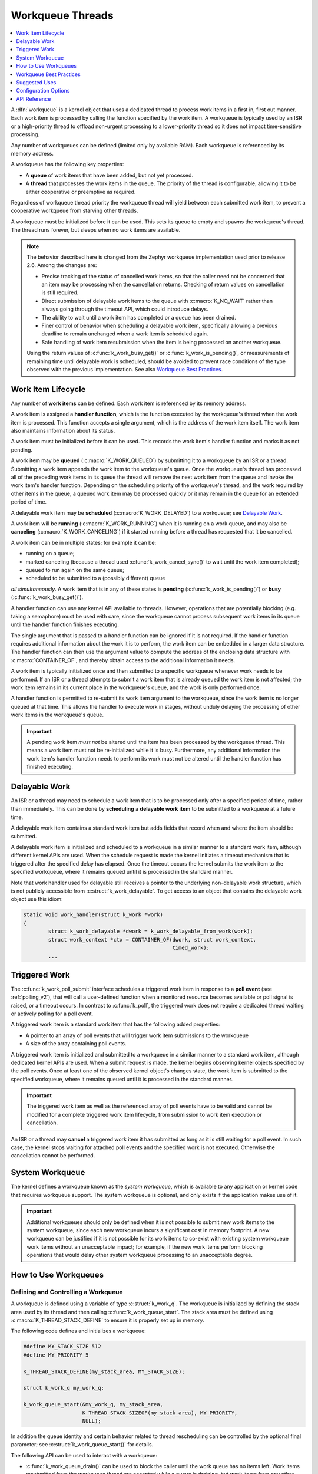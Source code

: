 .. _workqueues_v2:

Workqueue Threads
#################

.. contents::
    :local:
    :depth: 1

A :dfn:`workqueue` is a kernel object that uses a dedicated thread to process
work items in a first in, first out manner. Each work item is processed by
calling the function specified by the work item. A workqueue is typically
used by an ISR or a high-priority thread to offload non-urgent processing
to a lower-priority thread so it does not impact time-sensitive processing.

Any number of workqueues can be defined (limited only by available RAM). Each
workqueue is referenced by its memory address.

A workqueue has the following key properties:

* A **queue** of work items that have been added, but not yet processed.

* A **thread** that processes the work items in the queue. The priority of the
  thread is configurable, allowing it to be either cooperative or preemptive
  as required.

Regardless of workqueue thread priority the workqueue thread will yield
between each submitted work item, to prevent a cooperative workqueue from
starving other threads.

A workqueue must be initialized before it can be used. This sets its queue to
empty and spawns the workqueue's thread.  The thread runs forever, but sleeps
when no work items are available.

.. note::
   The behavior described here is changed from the Zephyr workqueue
   implementation used prior to release 2.6.  Among the changes are:

   * Precise tracking of the status of cancelled work items, so that the
     caller need not be concerned that an item may be processing when the
     cancellation returns.  Checking of return values on cancellation is still
     required.
   * Direct submission of delayable work items to the queue with
     :c:macro:`K_NO_WAIT` rather than always going through the timeout API,
     which could introduce delays.
   * The ability to wait until a work item has completed or a queue has been
     drained.
   * Finer control of behavior when scheduling a delayable work item,
     specifically allowing a previous deadline to remain unchanged when a work
     item is scheduled again.
   * Safe handling of work item resubmission when the item is being processed
     on another workqueue.

   Using the return values of :c:func:`k_work_busy_get()` or
   :c:func:`k_work_is_pending()`, or measurements of remaining time until
   delayable work is scheduled, should be avoided to prevent race conditions
   of the type observed with the previous implementation.  See also `Workqueue
   Best Practices`_.

Work Item Lifecycle
********************

Any number of **work items** can be defined. Each work item is referenced
by its memory address.

A work item is assigned a **handler function**, which is the function
executed by the workqueue's thread when the work item is processed. This
function accepts a single argument, which is the address of the work item
itself.  The work item also maintains information about its status.

A work item must be initialized before it can be used. This records the work
item's handler function and marks it as not pending.

A work item may be **queued** (:c:macro:`K_WORK_QUEUED`) by submitting it to a
workqueue by an ISR or a thread.  Submitting a work item appends the work item
to the workqueue's queue.  Once the workqueue's thread has processed all of
the preceding work items in its queue the thread will remove the next work
item from the queue and invoke the work item's handler function. Depending on
the scheduling priority of the workqueue's thread, and the work required by
other items in the queue, a queued work item may be processed quickly or it
may remain in the queue for an extended period of time.

A delayable work item may be **scheduled** (:c:macro:`K_WORK_DELAYED`) to a
workqueue; see `Delayable Work`_.

A work item will be **running** (:c:macro:`K_WORK_RUNNING`) when it is running
on a work queue, and may also be **canceling** (:c:macro:`K_WORK_CANCELING`)
if it started running before a thread has requested that it be cancelled.

A work item can be in multiple states; for example it can be:

* running on a queue;
* marked canceling (because a thread used :c:func:`k_work_cancel_sync()` to
  wait until the work item completed);
* queued to run again on the same queue;
* scheduled to be submitted to a (possibly different) queue

*all simultaneously*.  A work item that is in any of these states is **pending**
(:c:func:`k_work_is_pending()`) or **busy** (:c:func:`k_work_busy_get()`).

A handler function can use any kernel API available to threads. However,
operations that are potentially blocking (e.g. taking a semaphore) must be
used with care, since the workqueue cannot process subsequent work items in
its queue until the handler function finishes executing.

The single argument that is passed to a handler function can be ignored if it
is not required. If the handler function requires additional information about
the work it is to perform, the work item can be embedded in a larger data
structure. The handler function can then use the argument value to compute the
address of the enclosing data structure with :c:macro:`CONTAINER_OF`, and
thereby obtain access to the additional information it needs.

A work item is typically initialized once and then submitted to a specific
workqueue whenever work needs to be performed. If an ISR or a thread attempts
to submit a work item that is already queued the work item is not affected;
the work item remains in its current place in the workqueue's queue, and
the work is only performed once.

A handler function is permitted to re-submit its work item argument
to the workqueue, since the work item is no longer queued at that time.
This allows the handler to execute work in stages, without unduly delaying
the processing of other work items in the workqueue's queue.

.. important::
    A pending work item *must not* be altered until the item has been processed
    by the workqueue thread. This means a work item must not be re-initialized
    while it is busy. Furthermore, any additional information the work item's
    handler function needs to perform its work must not be altered until
    the handler function has finished executing.

.. _k_delayable_work:

Delayable Work
**************

An ISR or a thread may need to schedule a work item that is to be processed
only after a specified period of time, rather than immediately. This can be
done by **scheduling** a **delayable work item** to be submitted to a
workqueue at a future time.

A delayable work item contains a standard work item but adds fields that
record when and where the item should be submitted.

A delayable work item is initialized and scheduled to a workqueue in a similar
manner to a standard work item, although different kernel APIs are used.  When
the schedule request is made the kernel initiates a timeout mechanism that is
triggered after the specified delay has elapsed. Once the timeout occurs the
kernel submits the work item to the specified workqueue, where it remains
queued until it is processed in the standard manner.

Note that work handler used for delayable still receives a pointer to the
underlying non-delayable work structure, which is not publicly accessible from
:c:struct:`k_work_delayable`.  To get access to an object that contains the
delayable work object use this idiom:

.. code-block:: c

   static void work_handler(struct k_work *work)
   {
           struct k_work_delayable *dwork = k_work_delayable_from_work(work);
           struct work_context *ctx = CONTAINER_OF(dwork, struct work_context,
	                                           timed_work);
           ...


Triggered Work
**************

The :c:func:`k_work_poll_submit` interface schedules a triggered work
item in response to a **poll event** (see :ref:`polling_v2`), that will
call a user-defined function when a monitored resource becomes available
or poll signal is raised, or a timeout occurs.
In contrast to :c:func:`k_poll`, the triggered work does not require
a dedicated thread waiting or actively polling for a poll event.

A triggered work item is a standard work item that has the following
added properties:

* A pointer to an array of poll events that will trigger work item
  submissions to the workqueue

* A size of the array containing poll events.

A triggered work item is initialized and submitted to a workqueue in a similar
manner to a standard work item, although dedicated kernel APIs are used.
When a submit request is made, the kernel begins observing kernel objects
specified by the poll events. Once at least one of the observed kernel
object's changes state, the work item is submitted to the specified workqueue,
where it remains queued until it is processed in the standard manner.

.. important::
    The triggered work item as well as the referenced array of poll events
    have to be valid and cannot be modified for a complete triggered work
    item lifecycle, from submission to work item execution or cancellation.

An ISR or a thread may **cancel** a triggered work item it has submitted
as long as it is still waiting for a poll event. In such case, the kernel
stops waiting for attached poll events and the specified work is not executed.
Otherwise the cancellation cannot be performed.

System Workqueue
*****************

The kernel defines a workqueue known as the *system workqueue*, which is
available to any application or kernel code that requires workqueue support.
The system workqueue is optional, and only exists if the application makes
use of it.

.. important::
    Additional workqueues should only be defined when it is not possible
    to submit new work items to the system workqueue, since each new workqueue
    incurs a significant cost in memory footprint. A new workqueue can be
    justified if it is not possible for its work items to co-exist with
    existing system workqueue work items without an unacceptable impact;
    for example, if the new work items perform blocking operations that
    would delay other system workqueue processing to an unacceptable degree.

How to Use Workqueues
*********************

Defining and Controlling a Workqueue
====================================

A workqueue is defined using a variable of type :c:struct:`k_work_q`.
The workqueue is initialized by defining the stack area used by its thread
and then calling :c:func:`k_work_queue_start`. The stack area must be defined
using :c:macro:`K_THREAD_STACK_DEFINE` to ensure it is properly set up in
memory.

The following code defines and initializes a workqueue:

.. code-block:: c

    #define MY_STACK_SIZE 512
    #define MY_PRIORITY 5

    K_THREAD_STACK_DEFINE(my_stack_area, MY_STACK_SIZE);

    struct k_work_q my_work_q;

    k_work_queue_start(&my_work_q, my_stack_area,
                       K_THREAD_STACK_SIZEOF(my_stack_area), MY_PRIORITY,
		       NULL);

In addition the queue identity and certain behavior related to thread
rescheduling can be controlled by the optional final parameter; see
:c:struct:`k_work_queue_start()` for details.

The following API can be used to interact with a workqueue:

* :c:func:`k_work_queue_drain()` can be used to block the caller until the
  work queue has no items left.  Work items resubmitted from the workqueue
  thread are accepted while a queue is draining, but work items from any other
  thread or ISR are rejected.  The restriction on submitting more work can be
  extended past the completion of the drain operation in order to allow the
  blocking thread to perform additional work while the queue is "plugged".
  Note that draining a queue has no effect on scheduling or processing
  delayable items, but if the queue is plugged and the deadline expires the
  item will silently fail to be submitted.
* :c:func:`k_work_queue_unplug()` removes any previous block on submission to
  the queue due to a previous drain operation.

Submitting a Work Item
======================

A work item is defined using a variable of type :c:struct:`k_work`.  It must
be initialized by calling :c:func:`k_work_init`, unless it is defined using
:c:macro:`K_WORK_DEFINE` in which case initialization is performed at
compile-time.

An initialized work item can be submitted to the system workqueue by
calling :c:func:`k_work_submit`, or to a specified workqueue by
calling :c:func:`k_work_submit_to_queue`.

The following code demonstrates how an ISR can offload the printing
of error messages to the system workqueue. Note that if the ISR attempts
to resubmit the work item while it is still queued, the work item is left
unchanged and the associated error message will not be printed.

.. code-block:: c

    struct device_info {
        struct k_work work;
        char name[16]
    } my_device;

    void my_isr(void *arg)
    {
        ...
        if (error detected) {
            k_work_submit(&my_device.work);
	}
	...
    }

    void print_error(struct k_work *item)
    {
        struct device_info *the_device =
            CONTAINER_OF(item, struct device_info, work);
        printk("Got error on device %s\n", the_device->name);
    }

    /* initialize name info for a device */
    strcpy(my_device.name, "FOO_dev");

    /* initialize work item for printing device's error messages */
    k_work_init(&my_device.work, print_error);

    /* install my_isr() as interrupt handler for the device (not shown) */
    ...


The following API can be used to check the status of or synchronize with the
work item:

* :c:func:`k_work_busy_get()` returns a snapshot of flags indicating work item
  state.  A zero value indicates the work is not scheduled, submitted, being
  executed, or otherwise still being referenced by the workqueue
  infrastructure.
* :c:func:`k_work_is_pending()` is a helper that indicates ``true`` if and only
  if the work is scheduled, queued, or running.
* :c:func:`k_work_flush()` may be invoked from threads to block until the work
  item has completed.  It returns immediately if the work is not pending.
* :c:func:`k_work_cancel()` attempts to prevent the work item from being
  executed.  This may or may not be successful. This is safe to invoke
  from ISRs.
* :c:func:`k_work_cancel_sync()` may be invoked from threads to block until
  the work completes; it will return immediately if the cancellation was
  successful or not necessary (the work wasn't submitted or running).  This
  can be used after :c:func:`k_work_cancel()` is invoked (from an ISR)` to
  confirm completion of an ISR-initiated cancellation.

Scheduling a Delayable Work Item
================================

A delayable work item is defined using a variable of type
:c:struct:`k_work_delayable`. It must be initialized by calling
:c:func:`k_work_init_delayable`.

For delayed work there are two common use cases, depending on whether a
deadline should be extended if a new event occurs. An example is collecting
data that comes in asynchronously, e.g. characters from a UART associated with
a keyboard.  There are two APIs that submit work after a delay:

* :c:func:`k_work_schedule()` (or :c:func:`k_work_schedule_for_queue()`)
  schedules work to be executed at a specific time or after a delay.  Further
  attempts to schedule the same item with this API before the delay completes
  will not change the time at which the item will be submitted to its queue.
  Use this if the policy is to keep collecting data until a specified delay
  since the **first** unprocessed data was received;
* :c:func:`k_work_reschedule()` (or :c:func:`k_work_reschedule_for_queue()`)
  unconditionally sets the deadline for the work, replacing any previous
  incomplete delay and changing the destination queue if necessary.  Use this
  if the policy is to keep collecting data until a specified delay since the
  **last** unprocessed data was received.

If the work item is not scheduled both APIs behave the same.  If
:c:macro:`K_NO_WAIT` is specified as the delay the behavior is as if the item
was immediately submitted directly to the target queue, without waiting for a
minimal timeout (unless :c:func:`k_work_schedule()` is used and a previous
delay has not completed).

Both also have variants that allow
control of the queue used for submission.

The helper function :c:func:`k_work_delayable_from_work()` can be used to get
a pointer to the containing :c:struct:`k_work_delayable` from a pointer to
:c:struct:`k_work` that is passed to a work handler function.

The following additional API can be used to check the status of or synchronize
with the work item:

* :c:func:`k_work_delayable_busy_get()` is the analog to :c:func:`k_work_busy_get()`
  for delayable work.
* :c:func:`k_work_delayable_is_pending()` is the analog to
  :c:func:`k_work_is_pending()` for delayable work.
* :c:func:`k_work_flush_delayable()` is the analog to :c:func:`k_work_flush()`
  for delayable work.
* :c:func:`k_work_cancel_delayable()` is the analog to
  :c:func:`k_work_cancel()` for delayable work; similarly with
  :c:func:`k_work_cancel_delayable_sync()`.

Synchronizing with Work Items
=============================

While the state of both regular and delayable work items can be determined
from any context using :c:func:`k_work_busy_get()` and
:c:func:`k_work_delayable_busy_get()` some use cases require synchronizing
with work items after they've been submitted.  :c:func:`k_work_flush()`,
:c:func:`k_work_cancel_sync()`, and :c:func:`k_work_cancel_delayable_sync()`
can be invoked from thread context to wait until the requested state has been
reached.

These APIs must be provided with a :c:struct:`k_work_sync` object that has no
application-inspectable components but is needed to provide the
synchronization objects.  These objects should not be allocated on a stack if
the code is expected to work on architectures with
:option:`CONFIG_KERNEL_COHERENCE`.

Workqueue Best Practices
************************

Avoid Race Conditions
=====================

Sometimes the data a work item must process is naturally thread-safe, for
example when it's put into a :c:struct:`k_queue` by some thread and processed
in the work thread. More often external synchronization is required to avoid
data races: cases where the work thread might inspect or manipulate shared
state that's being accessed by another thread or interrupt.  Such state might
be a flag indicating that work needs to be done, or a shared object that is
filled by an ISR or thread and read by the work handler.

For simple flags :ref:`atomic_v2` may be sufficient.  In other cases spin
locks (:c:struct:`k_spinlock_t`) or thread-aware locks (:c:struct:`k_sem`,
:c:struct:`k_mutex` , ...) may be used to ensure data races don't occur.

If the selected lock mechanism can :ref:`api_term_sleep` then allowing the
work thread to sleep will starve other work queue items, which may need to
make progress in order to get the lock released. Work handlers should try to
take the lock with its no-wait path. For example:

.. code-block:: c

   static void work_handler(struct work *work)
   {
           struct work_context *parent = CONTAINER_OF(work, struct work_context,
	                                              work_item);

           if (k_mutex_lock(&parent->lock, K_NO_WAIT) != 0) {
                   /* NB: Submit will fail if the work item is being cancelled. */
                   (void)k_work_submit(work);
		   return;
	   }

	   /* do stuff under lock */
	   k_mutex_unlock(&parent->lock);
	   /* do stuff without lock */
   }

Be aware that if the lock is held by a thread with a lower priority than the
work queue the resubmission may starve the thread that would release the lock,
causing the application to fail.  Where the idiom above is required a
delayable work item is preferred, and the work should be (re-)scheduled with a
non-zero delay to allow the thread holding the lock to make progress.

Note that submitting from the work handler can fail if the work item had been
cancelled.  Generally this is acceptable, since the cancellation will complete
once the handler finishes.  If it is not, the code above must take other steps
to notify the application that the work could not be performed.

Work items in isolation are self-locking, so you don't need to hold an
external lock just to submit or schedule them. Even if you use external state
protected by such a lock to prevent further resubmission, it's safe to do the
resubmit as long as you're sure that eventually the item will take its lock
and check that state to determine whether it should do anything.  Where a
delayable work item is being rescheduled in its handler due to inability to
take the lock some other self-locking state, such as an atomic flag set by the
application/driver when the cancel is initiated, would be required to detect
the cancellation and avoid the cancelled work item being submitted again after
the deadline.

Check Return Values
===================

All work API functions return status of the underlying operation, and in many
cases it is important to verify that the intended result was obtained.

* Submitting a work item (:c:func:`k_work_submit_to_queue`) can fail if the
  work is being cancelled or the queue is not accepting new items.  If this
  happens the work will not be executed, which could cause a subsystem that is
  animated by work handler activity to become non-responsive.
* Asynchronous cancellation (:c:func:`k_work_cancel` or
  :c:func:`k_work_cancel_delayable`) can complete while the work item is still
  being run by a handler.  Proceeding to manipulate state shared with the work
  handler will result in data races that can cause failures.

Many race conditions have been present in Zephyr code because the results of
an operation were not checked.

There may be good reason to believe that a return value indicating that the
operation did not complete as expected is not a problem.  In those cases the
code should clearly document this, by (1) casting the return value to ``void``
to indicate that the result is intentionally ignored, and (2) documenting what
happens in the unexpected case.  For example:

.. code-block:: c

   /* If this fails, the work handler will check pub->active and
    * exit without transmitting.
    */
   (void)k_work_cancel_delayable(&pub->timer);

However in such a case the following code must still avoid data races, as it
cannot guarantee that the work thread is not accessing work-related state.

Don't Optimize Prematurely
==========================

The workqueue API is designed to be safe when invoked from multiple threads
and interrupts. Attempts to externally inspect a work item's state and make
decisions based on the result are likely to create new problems.

So when new work comes in, just submit it. Don't attempt to "optimize" by
checking whether the work item is already submitted by inspecting snapshot
state with :c:func:`k_work_is_pending` or :c:func:`k_work_busy_get`, or
checking for a non-zero delay from
:c:func:`k_work_delayable_remaining_get()`. Those checks are fragile: a "busy"
indication can be obsolete by the time the test is returned, and a "not-busy"
indication can also be wrong if work is submitted from multiple contexts, or
(for delayable work) if the deadline has completed but the work is still in
queued or running state.

A general best practice is to always maintain in shared state some condition
that can be checked by the handler to confirm whether there is work to be
done.  This way you can use the work handler as the standard cleanup path:
rather than having to deal with cancellation and cleanup at points where items
are submitted, you may be able to have everything done in the work handler
itself.

A rare case where you could safely use :c:func:`k_work_is_pending` is as a
check to avoid invoking :c:func:`k_work_flush` or
:c:func:`k_work_cancel_sync`, if you are *certain* that nothing else might
submit the work while you're checking (generally because you're holding a lock
that prevents access to state used for submission).

Suggested Uses
**************

Use the system workqueue to defer complex interrupt-related processing from an
ISR to a shared thread. This allows the interrupt-related processing to be
done promptly without compromising the system's ability to respond to
subsequent interrupts, and does not require the application to define and
manage an additional thread to do the processing.

Configuration Options
**********************

Related configuration options:

* :option:`CONFIG_SYSTEM_WORKQUEUE_STACK_SIZE`
* :option:`CONFIG_SYSTEM_WORKQUEUE_PRIORITY`
* :option:`CONFIG_SYSTEM_WORKQUEUE_NO_YIELD`

API Reference
**************

.. doxygengroup:: workqueue_apis
   :project: Zephyr
